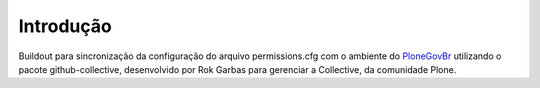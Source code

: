 Introdução
============

Buildout para sincronização da configuração do arquivo permissions.cfg com o 
ambiente do `PloneGovBr <https://github.com/plonegovbr>`_ utilizando o pacote
github-collective, desenvolvido por Rok Garbas para gerenciar a Collective, da
comunidade Plone.